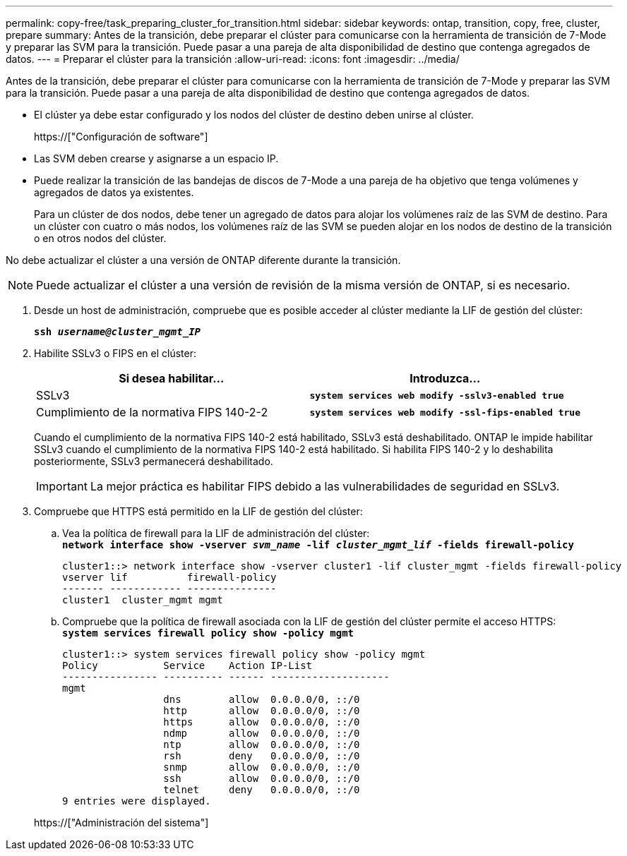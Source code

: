 ---
permalink: copy-free/task_preparing_cluster_for_transition.html 
sidebar: sidebar 
keywords: ontap, transition, copy, free, cluster, prepare 
summary: Antes de la transición, debe preparar el clúster para comunicarse con la herramienta de transición de 7-Mode y preparar las SVM para la transición. Puede pasar a una pareja de alta disponibilidad de destino que contenga agregados de datos. 
---
= Preparar el clúster para la transición
:allow-uri-read: 
:icons: font
:imagesdir: ../media/


[role="lead"]
Antes de la transición, debe preparar el clúster para comunicarse con la herramienta de transición de 7-Mode y preparar las SVM para la transición. Puede pasar a una pareja de alta disponibilidad de destino que contenga agregados de datos.

* El clúster ya debe estar configurado y los nodos del clúster de destino deben unirse al clúster.
+
https://["Configuración de software"]

* Las SVM deben crearse y asignarse a un espacio IP.
* Puede realizar la transición de las bandejas de discos de 7-Mode a una pareja de ha objetivo que tenga volúmenes y agregados de datos ya existentes.
+
Para un clúster de dos nodos, debe tener un agregado de datos para alojar los volúmenes raíz de las SVM de destino. Para un clúster con cuatro o más nodos, los volúmenes raíz de las SVM se pueden alojar en los nodos de destino de la transición o en otros nodos del clúster.



No debe actualizar el clúster a una versión de ONTAP diferente durante la transición.


NOTE: Puede actualizar el clúster a una versión de revisión de la misma versión de ONTAP, si es necesario.

. Desde un host de administración, compruebe que es posible acceder al clúster mediante la LIF de gestión del clúster:
+
`*ssh _username@cluster_mgmt_IP_*`

. Habilite SSLv3 o FIPS en el clúster:
+
|===
| Si desea habilitar... | Introduzca... 


 a| 
SSLv3
 a| 
`*system services web modify -sslv3-enabled true*`



 a| 
Cumplimiento de la normativa FIPS 140-2-2
 a| 
`*system services web modify -ssl-fips-enabled true*`

|===
+
Cuando el cumplimiento de la normativa FIPS 140-2 está habilitado, SSLv3 está deshabilitado. ONTAP le impide habilitar SSLv3 cuando el cumplimiento de la normativa FIPS 140-2 está habilitado. Si habilita FIPS 140-2 y lo deshabilita posteriormente, SSLv3 permanecerá deshabilitado.

+

IMPORTANT: La mejor práctica es habilitar FIPS debido a las vulnerabilidades de seguridad en SSLv3.

. Compruebe que HTTPS está permitido en la LIF de gestión del clúster:
+
.. Vea la política de firewall para la LIF de administración del clúster: +
`*network interface show -vserver _svm_name_ -lif _cluster_mgmt_lif_ -fields firewall-policy*`
+
[listing]
----
cluster1::> network interface show -vserver cluster1 -lif cluster_mgmt -fields firewall-policy
vserver lif          firewall-policy
------- ------------ ---------------
cluster1  cluster_mgmt mgmt
----
.. Compruebe que la política de firewall asociada con la LIF de gestión del clúster permite el acceso HTTPS: +
`*system services firewall policy show -policy mgmt*`
+
[listing]
----
cluster1::> system services firewall policy show -policy mgmt
Policy           Service    Action IP-List
---------------- ---------- ------ --------------------
mgmt
                 dns        allow  0.0.0.0/0, ::/0
                 http       allow  0.0.0.0/0, ::/0
                 https      allow  0.0.0.0/0, ::/0
                 ndmp       allow  0.0.0.0/0, ::/0
                 ntp        allow  0.0.0.0/0, ::/0
                 rsh        deny   0.0.0.0/0, ::/0
                 snmp       allow  0.0.0.0/0, ::/0
                 ssh        allow  0.0.0.0/0, ::/0
                 telnet     deny   0.0.0.0/0, ::/0
9 entries were displayed.
----


+
https://["Administración del sistema"]



